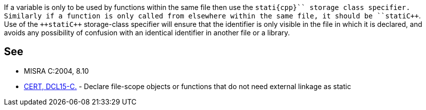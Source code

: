 If a variable is only to be used by functions within the same file then use the ``++stati{cpp}`` storage class specifier. Similarly if a function is only called from elsewhere within the same file, it should be ``++stati{cpp}``. Use of the ``++stati{cpp}`` storage-class specifier will ensure that the identifier is only visible in the file in which it is declared, and avoids any possibility of confusion with an identical identifier in another file or a library.


== See

* MISRA C:2004, 8.10
* https://wiki.sei.cmu.edu/confluence/x/ltYxBQ[CERT, DCL15-C.] - Declare file-scope objects or functions that do not need external linkage as static


